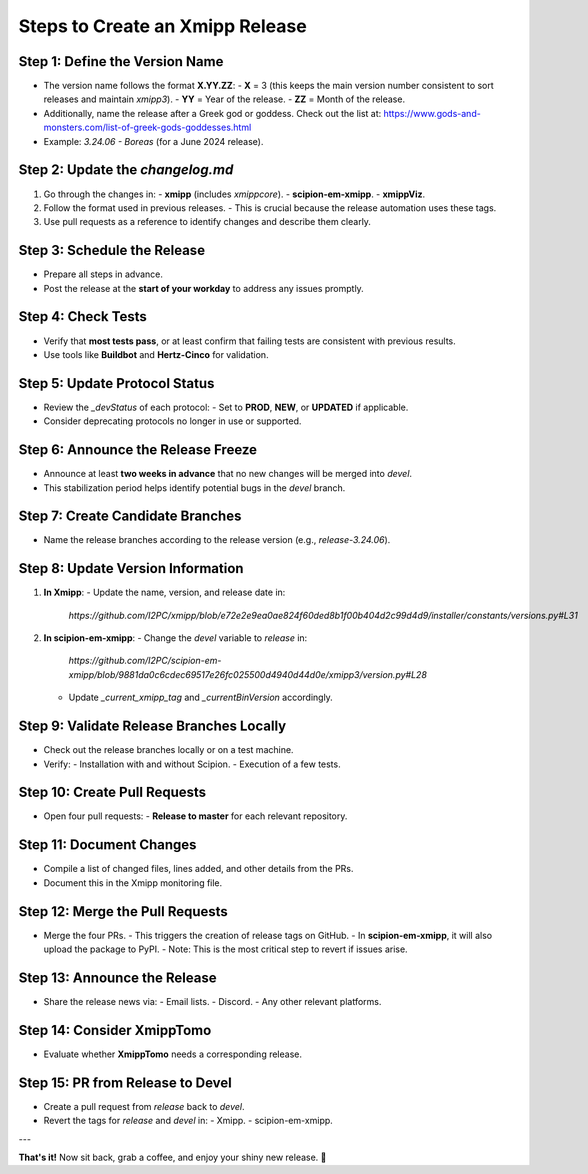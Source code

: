 .. _creating-xmipp-release:

=================================
Steps to Create an Xmipp Release
=================================

Step 1: Define the Version Name
-------------------------------
- The version name follows the format **X.YY.ZZ**:
  - **X** = 3 (this keeps the main version number consistent to sort releases and maintain `xmipp3`).
  - **YY** = Year of the release.
  - **ZZ** = Month of the release.
- Additionally, name the release after a Greek god or goddess. Check out the list at: https://www.gods-and-monsters.com/list-of-greek-gods-goddesses.html
- Example: `3.24.06 - Boreas` (for a June 2024 release).

Step 2: Update the `changelog.md`
----------------------------------
1. Go through the changes in:
   - **xmipp** (includes `xmippcore`).
   - **scipion-em-xmipp**.
   - **xmippViz**.
2. Follow the format used in previous releases.
   - This is crucial because the release automation uses these tags.
3. Use pull requests as a reference to identify changes and describe them clearly.

Step 3: Schedule the Release
----------------------------
- Prepare all steps in advance.
- Post the release at the **start of your workday** to address any issues promptly.

Step 4: Check Tests
--------------------
- Verify that **most tests pass**, or at least confirm that failing tests are consistent with previous results.
- Use tools like **Buildbot** and **Hertz-Cinco** for validation.

Step 5: Update Protocol Status
-------------------------------
- Review the `_devStatus` of each protocol:
  - Set to **PROD**, **NEW**, or **UPDATED** if applicable.
- Consider deprecating protocols no longer in use or supported.

Step 6: Announce the Release Freeze
------------------------------------
- Announce at least **two weeks in advance** that no new changes will be merged into `devel`.
- This stabilization period helps identify potential bugs in the `devel` branch.

Step 7: Create Candidate Branches
----------------------------------
- Name the release branches according to the release version (e.g., `release-3.24.06`).

Step 8: Update Version Information
-----------------------------------
1. **In Xmipp**:
   - Update the name, version, and release date in:
     `https://github.com/I2PC/xmipp/blob/e72e2e9ea0ae824f60ded8b1f00b404d2c99d4d9/installer/constants/versions.py#L31`

2. **In scipion-em-xmipp**:
   - Change the `devel` variable to `release` in:
     `https://github.com/I2PC/scipion-em-xmipp/blob/9881da0c6cdec69517e26fc025500d4940d44d0e/xmipp3/version.py#L28`
   - Update `_current_xmipp_tag` and `_currentBinVersion` accordingly.

Step 9: Validate Release Branches Locally
------------------------------------------
- Check out the release branches locally or on a test machine.
- Verify:
  - Installation with and without Scipion.
  - Execution of a few tests.

Step 10: Create Pull Requests
------------------------------
- Open four pull requests:
  - **Release to master** for each relevant repository.

Step 11: Document Changes
--------------------------
- Compile a list of changed files, lines added, and other details from the PRs.
- Document this in the Xmipp monitoring file.

Step 12: Merge the Pull Requests
---------------------------------
- Merge the four PRs.
  - This triggers the creation of release tags on GitHub.
  - In **scipion-em-xmipp**, it will also upload the package to PyPI.
  - Note: This is the most critical step to revert if issues arise.

Step 13: Announce the Release
------------------------------
- Share the release news via:
  - Email lists.
  - Discord.
  - Any other relevant platforms.

Step 14: Consider XmippTomo
----------------------------
- Evaluate whether **XmippTomo** needs a corresponding release.

Step 15: PR from Release to Devel
----------------------------------
- Create a pull request from `release` back to `devel`.
- Revert the tags for `release` and `devel` in:
  - Xmipp.
  - scipion-em-xmipp.

---

**That's it!** Now sit back, grab a coffee, and enjoy your shiny new release. 🚀
